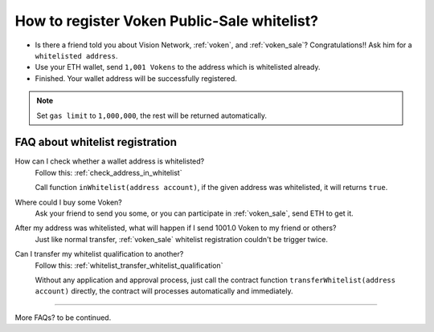 .. _guide_for_voken_sale_whitelist:

How to register Voken Public-Sale whitelist?
============================================

- Is there a friend told you about Vision Network, :ref:`voken`, and :ref:`voken_sale`?
  Congratulations!! Ask him for a ``whitelisted address``.
- Use your ETH wallet, send ``1,001 Vokens`` to the address which is whitelisted already.
- Finished. Your wallet address will be successfully registered.


.. NOTE::

   Set ``gas limit`` to ``1,000,000``, the rest will be returned automatically.


FAQ about whitelist registration
--------------------------------

How can I check whether a wallet address is whitelisted?
   Follow this: :ref:`check_address_in_whitelist`

   Call function ``inWhitelist(address account)``,
   if the given address was whitelisted, it will returns ``true``.

Where could I buy some Voken?
   Ask your friend to send you some, or you can participate in :ref:`voken_sale`,
   send ETH to get it.

After my address was whitelisted, what will happen if I send 1001.0 Voken to my friend or others?
   Just like normal transfer,
   :ref:`voken_sale` whitelist registration couldn't be trigger twice.

Can I transfer my whitelist qualification to another?
   Follow this: :ref:`whitelist_transfer_whitelist_qualification`

   Without any application and approval process,
   just call the contract function ``transferWhitelist(address account)`` directly,
   the contract will processes automatically and immediately.


------

More FAQs? to be continued.


.. FAQ about whitelist registration
   Why 1001 Voken?
      just use it.
